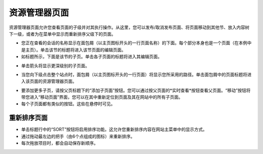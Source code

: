 资源管理器页面
~~~~~~~~~~~~~~~~~

资源管理器页面允许您查看页面的子级并对其执行操作。从这里，您可以发布/取消发布页面、将页面移动到其他节、放入内容树下一级，或者为在菜单中显示而重新排序父级下的页面。


.. image:: ../../_static/images/screen05_explorer_page.png

* 您正在查看的会话的名称显示在面包屑（以主页图标开头的一行页面名称）的下面。每个部分本身也是一个页面（在本例中是主页）。单击该节的标题将进入该节页面的编辑页面。
* 如标题所示，下面是该节的子页。单击各子页面的标题将进入其编辑页面。

.. image:: ../../_static/images/screen06_explorer_page_arrow.png

* 单击箭头将显示更深级别的子页面。

.. image:: ../../_static/images/screen07_explorer_page_breadcrumb.png

* 当您向下级点击整个站点时，面包屑（以主页图标开头的一行页面）将显示您所采用的路径。单击面包屑中的页面标题将进入该页面的资源管理器页面。

.. image:: ../../_static/images/screen08_add_page_button.png

* 要添加更多子页，请按父页标题下的“添加子页面”按钮。您可以通过按父页面的*实时查看*按钮查看父页面。“移动”按钮将带您进入“移动页面”界面，您可以在其中重新定位到页面及其在网站中的所有子页面。
* 每个子页面都有类似的按钮。这些在悬停时可见。

重新排序页面
________________

.. image:: ../../_static/images/screen08.5_reorder_page_handles.png

* 单击标题行中的“SORT”按钮将启用排序功能。这允许您重新排序内容在网站主菜单中的显示方式。
* 通过拖动最左边的把手（由6个点组成的图标）来重新排序。
* 每次拖放项目时，都会自动保存新顺序。

